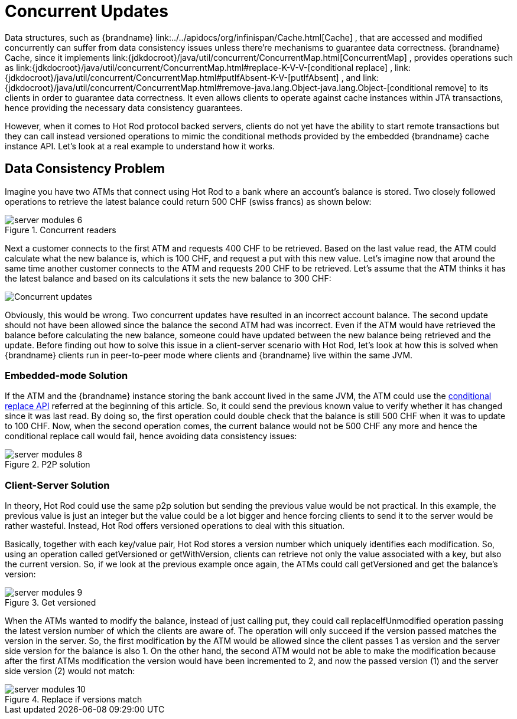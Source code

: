= Concurrent Updates
Data structures, such as {brandname} link:../../apidocs/org/infinispan/Cache.html[Cache] , that are accessed and modified concurrently can suffer from data consistency issues unless there're mechanisms to guarantee data correctness. {brandname} Cache, since it implements link:{jdkdocroot}/java/util/concurrent/ConcurrentMap.html[ConcurrentMap] , provides operations such as link:{jdkdocroot}/java/util/concurrent/ConcurrentMap.html#replace-K-V-V-[conditional replace] , link:{jdkdocroot}/java/util/concurrent/ConcurrentMap.html#putIfAbsent-K-V-[putIfAbsent] , and link:{jdkdocroot}/java/util/concurrent/ConcurrentMap.html#remove-java.lang.Object-java.lang.Object-[conditional remove] to its clients in order to guarantee data correctness. It even allows clients to operate against cache instances within JTA transactions, hence providing the necessary data consistency guarantees.

However, when it comes to Hot Rod protocol backed servers, clients do not yet have the ability to start remote transactions but they can call instead versioned operations to mimic the conditional methods provided by the embedded {brandname} cache instance API.  Let's look at a real example to understand how it works.

== Data Consistency Problem
Imagine you have two ATMs that connect using Hot Rod to a bank where an account's balance is stored.  Two closely followed operations to retrieve the latest balance could return 500 CHF (swiss francs) as shown below:

image::server_modules_6.png[align="center", title="Concurrent readers"]

Next a customer connects to the first ATM and requests 400 CHF to be retrieved.  Based on the last value read, the ATM could calculate what the new balance is, which is 100 CHF, and request a put with this new value. Let's imagine now that around the same time another customer connects to the ATM and requests 200 CHF to be retrieved.  Let's assume that the ATM thinks it has the latest balance and based on its calculations it sets the new balance to 300 CHF:

image::server_modules_7.png[Concurrent updates]

Obviously, this would be wrong.  Two concurrent updates have resulted in an incorrect account balance.  The second update should not have been allowed since the balance the second ATM had was incorrect. Even if the ATM would have retrieved the balance before calculating the new balance, someone could have updated between the new balance being retrieved and the update. Before finding out how to solve this issue in a client-server scenario with Hot Rod, let's look at how this is solved when {brandname} clients run in peer-to-peer mode where clients and {brandname} live within the same JVM.

=== Embedded-mode Solution

If the ATM and the {brandname} instance storing the bank account lived in the same JVM, the ATM could use the link:{jdkdocroot}/java/util/concurrent/ConcurrentMap.html#replace-K-V-V-[conditional replace API] referred at the beginning of this article.  So, it could send the previous known value to verify whether it has changed since it was last read.  By doing so, the first operation could double check that the balance is still 500 CHF when it was to update to 100 CHF.  Now, when the second operation comes, the current balance would not be 500 CHF any more and hence the conditional replace call would fail, hence avoiding data consistency issues:

image::server_modules_8.png[align="center", title="P2P solution"]

=== Client-Server Solution
In theory, Hot Rod could use the same p2p solution but sending the previous value would be not practical.  In this example, the previous value is just an integer but the value could be a lot bigger and hence forcing clients to send it to the server would be rather wasteful.  Instead, Hot Rod offers versioned operations to deal with this situation.

Basically, together with each key/value pair, Hot Rod stores a version number which uniquely identifies each modification. So, using an operation called getVersioned or getWithVersion, clients can retrieve not only the value associated with a key, but also the current version. So, if we look at the previous example once again, the ATMs could call getVersioned and get the balance's version:

image::server_modules_9.png[align="center", title="Get versioned"]

When the ATMs wanted to modify the balance, instead of just calling put, they could call replaceIfUnmodified operation passing the latest version number of which the clients are aware of.  The operation will only succeed if the version passed matches the version in the server.  So, the first modification by the ATM would be allowed since the client passes 1 as version and the server side version for the balance is also 1.  On the other hand, the second ATM would not be able to make the modification because after the first ATMs modification the version would have been incremented to 2, and now the passed version (1) and the server side version (2) would not match:

image::server_modules_10.png[align="center", title="Replace if versions match"]
